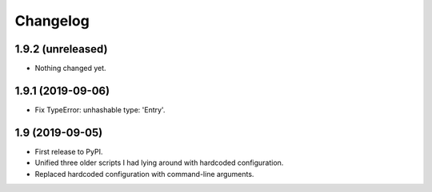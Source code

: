 Changelog
==========

1.9.2 (unreleased)
------------------

- Nothing changed yet.


1.9.1 (2019-09-06)
------------------

- Fix TypeError: unhashable type: 'Entry'.


1.9 (2019-09-05)
----------------

- First release to PyPI.
- Unified three older scripts I had lying around with hardcoded configuration.
- Replaced hardcoded configuration with command-line arguments.
